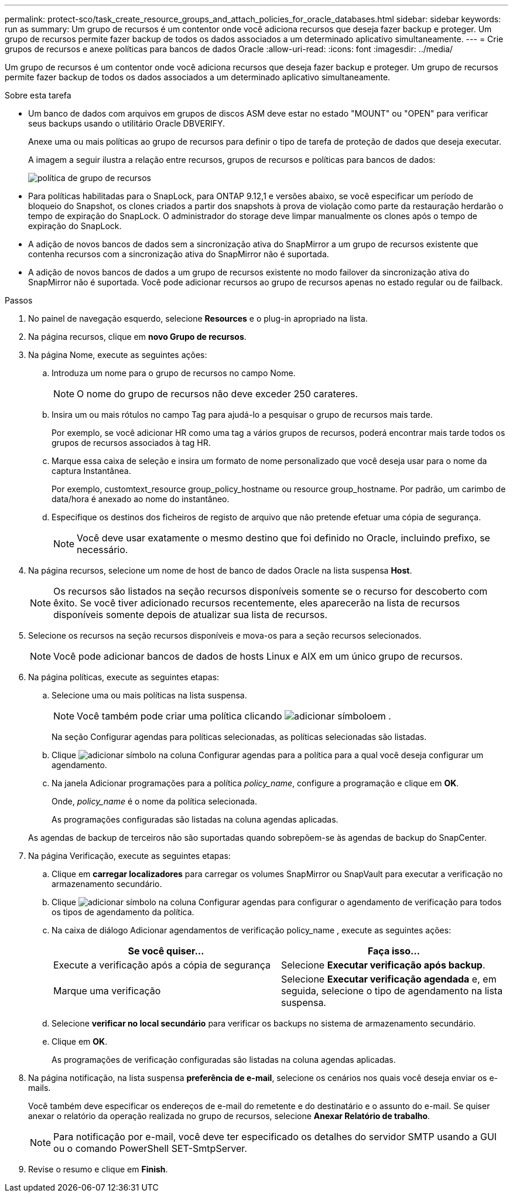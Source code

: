 ---
permalink: protect-sco/task_create_resource_groups_and_attach_policies_for_oracle_databases.html 
sidebar: sidebar 
keywords: run as 
summary: Um grupo de recursos é um contentor onde você adiciona recursos que deseja fazer backup e proteger. Um grupo de recursos permite fazer backup de todos os dados associados a um determinado aplicativo simultaneamente. 
---
= Crie grupos de recursos e anexe políticas para bancos de dados Oracle
:allow-uri-read: 
:icons: font
:imagesdir: ../media/


[role="lead"]
Um grupo de recursos é um contentor onde você adiciona recursos que deseja fazer backup e proteger. Um grupo de recursos permite fazer backup de todos os dados associados a um determinado aplicativo simultaneamente.

.Sobre esta tarefa
* Um banco de dados com arquivos em grupos de discos ASM deve estar no estado "MOUNT" ou "OPEN" para verificar seus backups usando o utilitário Oracle DBVERIFY.
+
Anexe uma ou mais políticas ao grupo de recursos para definir o tipo de tarefa de proteção de dados que deseja executar.

+
A imagem a seguir ilustra a relação entre recursos, grupos de recursos e políticas para bancos de dados:

+
image::../media/sco_resourcegroup_policy.gif[política de grupo de recursos]

* Para políticas habilitadas para o SnapLock, para ONTAP 9.12,1 e versões abaixo, se você especificar um período de bloqueio do Snapshot, os clones criados a partir dos snapshots à prova de violação como parte da restauração herdarão o tempo de expiração do SnapLock. O administrador do storage deve limpar manualmente os clones após o tempo de expiração do SnapLock.
* A adição de novos bancos de dados sem a sincronização ativa do SnapMirror a um grupo de recursos existente que contenha recursos com a sincronização ativa do SnapMirror não é suportada.
* A adição de novos bancos de dados a um grupo de recursos existente no modo failover da sincronização ativa do SnapMirror não é suportada. Você pode adicionar recursos ao grupo de recursos apenas no estado regular ou de failback.


.Passos
. No painel de navegação esquerdo, selecione *Resources* e o plug-in apropriado na lista.
. Na página recursos, clique em *novo Grupo de recursos*.
. Na página Nome, execute as seguintes ações:
+
.. Introduza um nome para o grupo de recursos no campo Nome.
+

NOTE: O nome do grupo de recursos não deve exceder 250 carateres.

.. Insira um ou mais rótulos no campo Tag para ajudá-lo a pesquisar o grupo de recursos mais tarde.
+
Por exemplo, se você adicionar HR como uma tag a vários grupos de recursos, poderá encontrar mais tarde todos os grupos de recursos associados à tag HR.

.. Marque essa caixa de seleção e insira um formato de nome personalizado que você deseja usar para o nome da captura Instantânea.
+
Por exemplo, customtext_resource group_policy_hostname ou resource group_hostname. Por padrão, um carimbo de data/hora é anexado ao nome do instantâneo.

.. Especifique os destinos dos ficheiros de registo de arquivo que não pretende efetuar uma cópia de segurança.
+

NOTE: Você deve usar exatamente o mesmo destino que foi definido no Oracle, incluindo prefixo, se necessário.



. Na página recursos, selecione um nome de host de banco de dados Oracle na lista suspensa *Host*.
+

NOTE: Os recursos são listados na seção recursos disponíveis somente se o recurso for descoberto com êxito. Se você tiver adicionado recursos recentemente, eles aparecerão na lista de recursos disponíveis somente depois de atualizar sua lista de recursos.

. Selecione os recursos na seção recursos disponíveis e mova-os para a seção recursos selecionados.
+

NOTE: Você pode adicionar bancos de dados de hosts Linux e AIX em um único grupo de recursos.

. Na página políticas, execute as seguintes etapas:
+
.. Selecione uma ou mais políticas na lista suspensa.
+

NOTE: Você também pode criar uma política clicando image:../media/add_policy_from_resourcegroup.gif["adicionar símbolo"]em .

+
Na seção Configurar agendas para políticas selecionadas, as políticas selecionadas são listadas.

.. Clique image:../media/add_policy_from_resourcegroup.gif["adicionar símbolo"] na coluna Configurar agendas para a política para a qual você deseja configurar um agendamento.
.. Na janela Adicionar programações para a política _policy_name_, configure a programação e clique em *OK*.
+
Onde, _policy_name_ é o nome da política selecionada.

+
As programações configuradas são listadas na coluna agendas aplicadas.



+
As agendas de backup de terceiros não são suportadas quando sobrepõem-se às agendas de backup do SnapCenter.

. Na página Verificação, execute as seguintes etapas:
+
.. Clique em *carregar localizadores* para carregar os volumes SnapMirror ou SnapVault para executar a verificação no armazenamento secundário.
.. Clique image:../media/add_policy_from_resourcegroup.gif["adicionar símbolo"] na coluna Configurar agendas para configurar o agendamento de verificação para todos os tipos de agendamento da política.
.. Na caixa de diálogo Adicionar agendamentos de verificação policy_name , execute as seguintes ações:
+
|===
| Se você quiser... | Faça isso... 


 a| 
Execute a verificação após a cópia de segurança
 a| 
Selecione *Executar verificação após backup*.



 a| 
Marque uma verificação
 a| 
Selecione *Executar verificação agendada* e, em seguida, selecione o tipo de agendamento na lista suspensa.

|===
.. Selecione *verificar no local secundário* para verificar os backups no sistema de armazenamento secundário.
.. Clique em *OK*.
+
As programações de verificação configuradas são listadas na coluna agendas aplicadas.



. Na página notificação, na lista suspensa *preferência de e-mail*, selecione os cenários nos quais você deseja enviar os e-mails.
+
Você também deve especificar os endereços de e-mail do remetente e do destinatário e o assunto do e-mail. Se quiser anexar o relatório da operação realizada no grupo de recursos, selecione *Anexar Relatório de trabalho*.

+

NOTE: Para notificação por e-mail, você deve ter especificado os detalhes do servidor SMTP usando a GUI ou o comando PowerShell SET-SmtpServer.

. Revise o resumo e clique em *Finish*.

